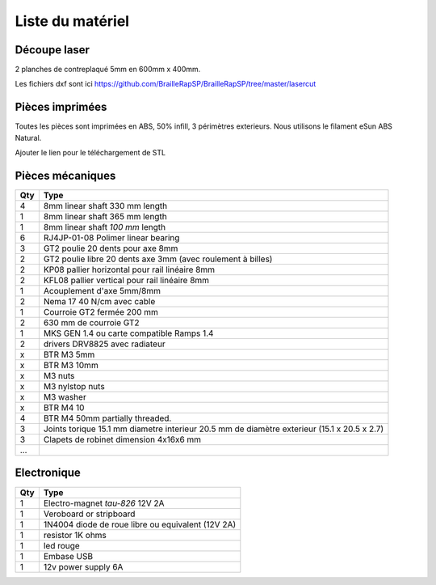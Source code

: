 Liste du matériel
================

Découpe laser
-------------
2 planches de contreplaqué 5mm en 600mm x 400mm.

Les fichiers dxf sont ici
https://github.com/BrailleRapSP/BrailleRapSP/tree/master/lasercut


Pièces imprimées
-------------
Toutes les pièces sont imprimées en ABS, 50% infill, 3 périmètres exterieurs. Nous utilisons le filament eSun ABS Natural.

Ajouter le lien pour le téléchargement de STL


Pièces mécaniques
----------------


=== =========================================
Qty Type
=== =========================================
4   8mm linear shaft 330 mm length
1   8mm linear shaft 365 mm length
1   8mm linear shaft *100 mm* length

6   RJ4JP-01-08 Polimer linear bearing 


3   GT2 poulie 20 dents pour axe 8mm    
2   GT2 poulie libre 20 dents axe 3mm (avec roulement à billes)

2   KP08  pallier horizontal pour rail linéaire 8mm 
2   KFL08 pallier vertical pour rail linéaire 8mm 

1   Acouplement d'axe 5mm/8mm

2   Nema 17 40 N/cm avec cable

1   Courroie GT2 fermée 200 mm
2   630 mm de courroie GT2

1   MKS GEN 1.4 ou carte compatible Ramps 1.4 
2   drivers DRV8825 avec radiateur

x   BTR M3 5mm
x   BTR M3 10mm
x   M3 nuts
x   M3 nylstop nuts
x   M3 washer

x   BTR M4 10
4   BTR M4 50mm partially threaded. 

3   Joints torique 15.1 mm diametre interieur 20.5 mm de diamètre exterieur (15.1 x 20.5 x 2.7)
3   Clapets de robinet dimension 4x16x6 mm
...
=== =========================================


Electronique
------------------

=== =========================================
Qty Type
=== =========================================
1   Electro-magnet *tau-826* 12V 2A
1   Veroboard or stripboard
1   1N4004  diode de roue libre ou equivalent (12V 2A)
1   resistor 1K ohms
1   led rouge
1   Embase USB
1   12v power supply 6A 
=== =========================================



